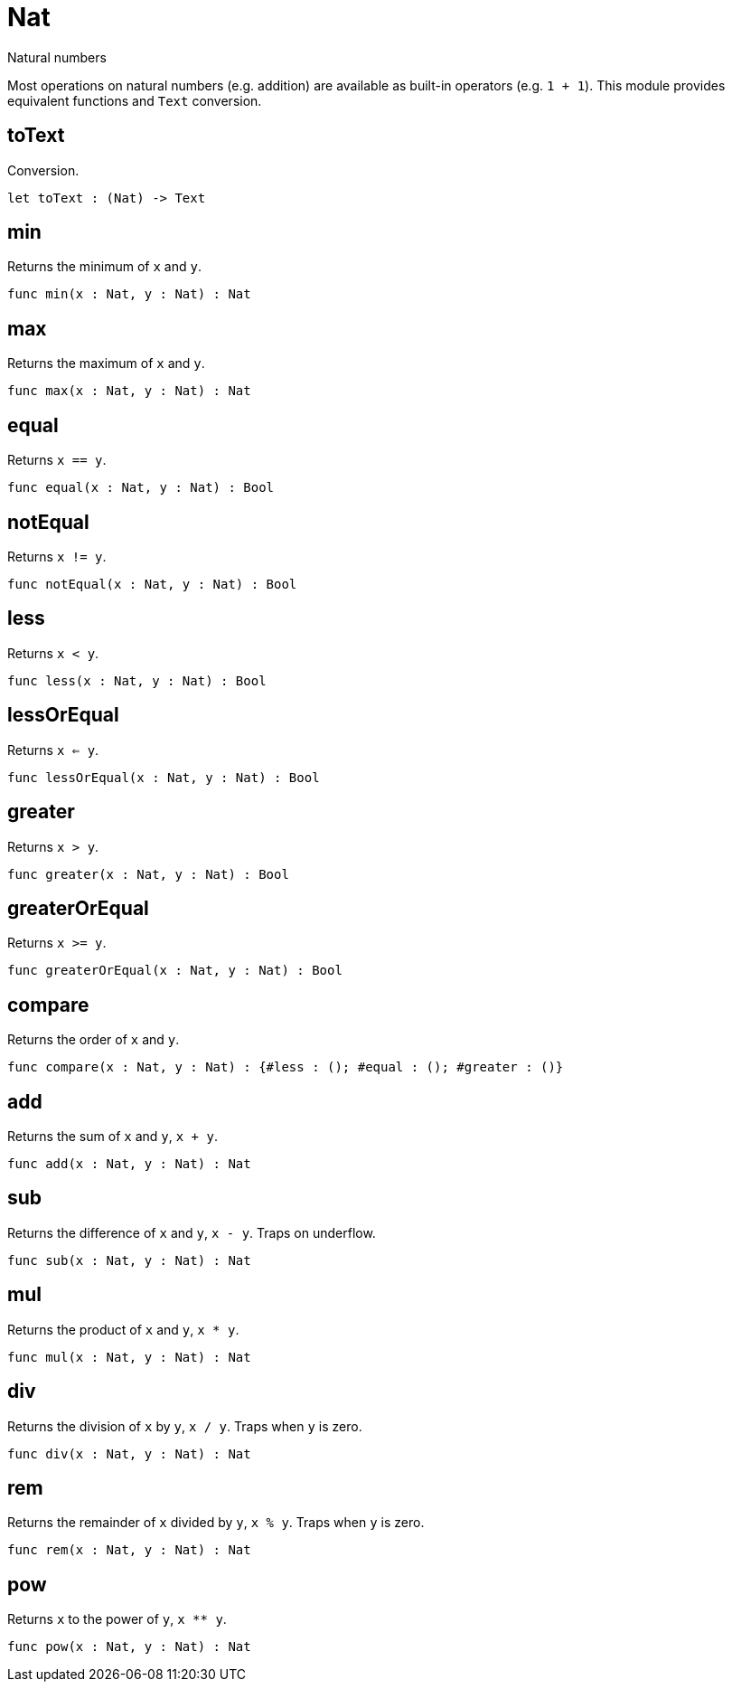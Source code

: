 [[module.Nat]]
= Nat

Natural numbers

Most operations on natural numbers (e.g. addition) are available as built-in operators (e.g. `1 + 1`).
This module provides equivalent functions and `Text` conversion.

[[value.toText]]
== toText

Conversion.

[source,motoko]
----
let toText : (Nat) -> Text
----

[[value.min]]
== min

Returns the minimum of `x` and `y`.

[source,motoko]
----
func min(x : Nat, y : Nat) : Nat
----

[[value.max]]
== max

Returns the maximum of `x` and `y`.

[source,motoko]
----
func max(x : Nat, y : Nat) : Nat
----

[[value.equal]]
== equal

Returns `x == y`.

[source,motoko]
----
func equal(x : Nat, y : Nat) : Bool
----

[[value.notEqual]]
== notEqual

Returns `x != y`.

[source,motoko]
----
func notEqual(x : Nat, y : Nat) : Bool
----

[[value.less]]
== less

Returns `x < y`.

[source,motoko]
----
func less(x : Nat, y : Nat) : Bool
----

[[value.lessOrEqual]]
== lessOrEqual

Returns `x <= y`.

[source,motoko]
----
func lessOrEqual(x : Nat, y : Nat) : Bool
----

[[value.greater]]
== greater

Returns `x > y`.

[source,motoko]
----
func greater(x : Nat, y : Nat) : Bool
----

[[value.greaterOrEqual]]
== greaterOrEqual

Returns `x >= y`.

[source,motoko]
----
func greaterOrEqual(x : Nat, y : Nat) : Bool
----

[[value.compare]]
== compare

Returns the order of `x` and `y`.

[source,motoko]
----
func compare(x : Nat, y : Nat) : {#less : (); #equal : (); #greater : ()}
----

[[value.add]]
== add

Returns the sum of `x` and `y`, `x + y`.

[source,motoko]
----
func add(x : Nat, y : Nat) : Nat
----

[[value.sub]]
== sub

Returns the difference of `x` and `y`, `x - y`.
Traps on underflow.

[source,motoko]
----
func sub(x : Nat, y : Nat) : Nat
----

[[value.mul]]
== mul

Returns the product of `x` and `y`, `x * y`.

[source,motoko]
----
func mul(x : Nat, y : Nat) : Nat
----

[[value.div]]
== div

Returns the division of `x` by `y`, `x / y`.
Traps when `y` is zero.

[source,motoko]
----
func div(x : Nat, y : Nat) : Nat
----

[[value.rem]]
== rem

Returns the remainder of `x` divided by `y`, `x % y`.
Traps when `y` is zero.

[source,motoko]
----
func rem(x : Nat, y : Nat) : Nat
----

[[value.pow]]
== pow

Returns `x` to the power of `y`, `x ** y`.

[source,motoko]
----
func pow(x : Nat, y : Nat) : Nat
----

